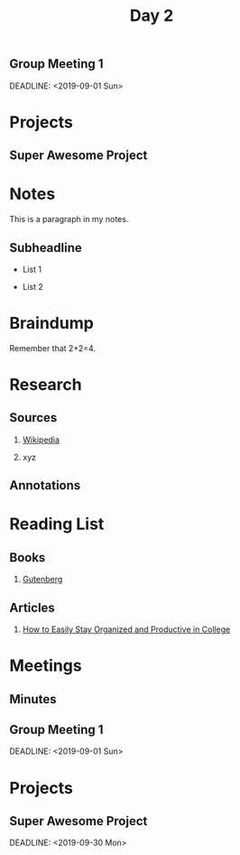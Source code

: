 :PROPERTIES:
#+TITLE: AOC 2023 notes
#+AUTHOR: Shiva

* Day 1

:EXPORT_FILE_NAME: classXnotes

** Part 1

It is simple parsing.

** Part 2

For 1 line in the dataset, check for each character if it corresponds to the wordsToNumbers dictionary. If they match, replace it with number. Loop for all lines.
Next, perfom the same parsing as done in Part 1.

* Day 2

** Part 1



** Part 2


** Code Refernces

1.

* Reading List

** Books

1. [[https://www.gutenberg.org/][Gutenberg]]

** Articles

1. [[https://collegeinfogeek.com/how-to-stay-organized-in-college/][How to Easily Stay Organized and Productive in College]]

* Meetings

** Minutes

:PROPERTIES:

:EXPORT_FILE_NAME: Meeting_X_Minutes

:END:

** Group Meeting 1

DEADLINE: <2019-09-01 Sun>

* Projects

** Super Awesome Project

#+TITLE: Day 2

#+AUTHOR:

#+EMAIL:

#+OPTION:

* Notes

:PROPERTIES:

:EXPORT_FILE_NAME: classXnotes

:END:

This is a paragraph in my notes.

** Subheadline

- List 1

- List 2

* Braindump

Remember that 2+2=4.

* Research

** Sources

1. [[https://wikipedia.com][Wikipedia]]

2. xyz

** Annotations

* Reading List

** Books

1. [[https://www.gutenberg.org/][Gutenberg]]

** Articles

1. [[https://collegeinfogeek.com/how-to-stay-organized-in-college/][How to Easily Stay Organized and Productive in College]]

* Meetings

** Minutes

:PROPERTIES:

:EXPORT_FILE_NAME: Meeting_X_Minutes

:END:

** Group Meeting 1

DEADLINE: <2019-09-01 Sun>

* Projects

** Super Awesome Project

DEADLINE: <2019-09-30 Mon>
